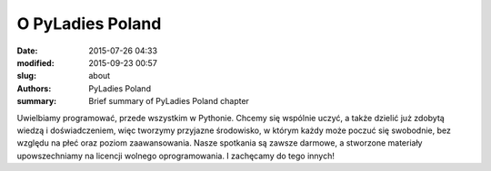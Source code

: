 O PyLadies Poland
#################

:date: 2015-07-26 04:33
:modified: 2015-09-23 00:57
:slug: about
:authors: PyLadies Poland
:summary: Brief summary of PyLadies Poland chapter

Uwielbiamy programować, przede wszystkim w Pythonie.
Chcemy się wspólnie uczyć, a także dzielić już zdobytą wiedzą i doświadczeniem, więc tworzymy przyjazne środowisko, w którym każdy może poczuć się swobodnie, bez względu na płeć oraz poziom zaawansowania.
Nasze spotkania są zawsze darmowe, a stworzone materiały upowszechniamy na licencji wolnego oprogramowania. I zachęcamy do tego innych!
